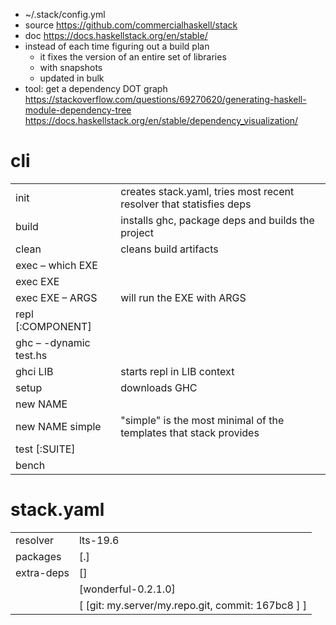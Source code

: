 - ~/.stack/config.yml
- source https://github.com/commercialhaskell/stack
- doc https://docs.haskellstack.org/en/stable/
- instead of each time figuring out a build plan
  - it fixes the version of an entire set of libraries
  - with snapshots
  - updated in bulk
- tool: get a dependency DOT graph
  https://stackoverflow.com/questions/69270620/generating-haskell-module-dependency-tree
  https://docs.haskellstack.org/en/stable/dependency_visualization/

* cli
|-------------------------+---------------------------------------------------------------------|
| init                    | creates stack.yaml, tries most recent resolver that statisfies deps |
| build                   | installs ghc, package deps and builds the project                   |
| clean                   | cleans build artifacts                                              |
|-------------------------+---------------------------------------------------------------------|
| exec -- which EXE       |                                                                     |
| exec EXE                |                                                                     |
| exec EXE -- ARGS        | will run the EXE with ARGS                                          |
|-------------------------+---------------------------------------------------------------------|
| repl [:COMPONENT]       |                                                                     |
| ghc -- -dynamic test.hs |                                                                     |
| ghci LIB                | starts repl in LIB context                                          |
| setup                   | downloads GHC                                                       |
| new NAME                |                                                                     |
| new NAME simple         | "simple" is the most minimal of the templates that stack provides   |
| test [:SUITE]           |                                                                     |
| bench                   |                                                                     |
|-------------------------+---------------------------------------------------------------------|
* stack.yaml
|------------+---------------------------------------------------|
| resolver   | lts-19.6                                          |
| packages   | [.]                                               |
| extra-deps | []                                                |
|            | [wonderful-0.2.1.0]                               |
|            | [ [git: my.server/my.repo.git, commit: 167bc8 ] ] |
|------------+---------------------------------------------------|
